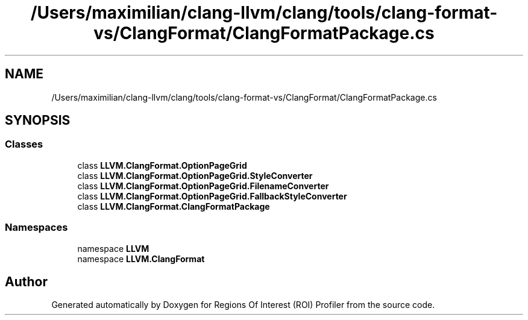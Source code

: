 .TH "/Users/maximilian/clang-llvm/clang/tools/clang-format-vs/ClangFormat/ClangFormatPackage.cs" 3 "Sat Feb 12 2022" "Version 1.2" "Regions Of Interest (ROI) Profiler" \" -*- nroff -*-
.ad l
.nh
.SH NAME
/Users/maximilian/clang-llvm/clang/tools/clang-format-vs/ClangFormat/ClangFormatPackage.cs
.SH SYNOPSIS
.br
.PP
.SS "Classes"

.in +1c
.ti -1c
.RI "class \fBLLVM\&.ClangFormat\&.OptionPageGrid\fP"
.br
.ti -1c
.RI "class \fBLLVM\&.ClangFormat\&.OptionPageGrid\&.StyleConverter\fP"
.br
.ti -1c
.RI "class \fBLLVM\&.ClangFormat\&.OptionPageGrid\&.FilenameConverter\fP"
.br
.ti -1c
.RI "class \fBLLVM\&.ClangFormat\&.OptionPageGrid\&.FallbackStyleConverter\fP"
.br
.ti -1c
.RI "class \fBLLVM\&.ClangFormat\&.ClangFormatPackage\fP"
.br
.in -1c
.SS "Namespaces"

.in +1c
.ti -1c
.RI "namespace \fBLLVM\fP"
.br
.ti -1c
.RI "namespace \fBLLVM\&.ClangFormat\fP"
.br
.in -1c
.SH "Author"
.PP 
Generated automatically by Doxygen for Regions Of Interest (ROI) Profiler from the source code\&.

